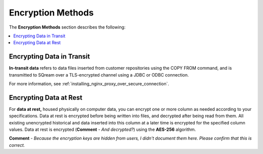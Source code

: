 .. _data_encryption_methods:

***********************
Encryption Methods
***********************
The **Encryption Methods** section describes the following:

.. contents::
   :local:
   :depth: 1

Encrypting Data in Transit
----------------
**In-transit data** refers to data files inserted from customer repositories using the COPY FROM command, and is transmitted to SQream over a TLS-encrypted channel using a JDBC or ODBC connection.

For more information, see :ref:`installing_nginx_proxy_over_secure_connection`.

Encrypting Data at Rest
----------------
For **data at rest,** housed physically on computer data, you can encrypt one or more column as needed according to your specifications. Data at rest is encrypted before being written into files, and decrypted after being read from them. All existing unencrypted historical and data inserted into this column at a later time is encrypted for the specified column values. Data at rest is encrypted (**Comment** - *And decrypted?*) using the **AES-256** algorithm.

**Comment** - *Because the encryption keys are hidden from users, I didn't document them here. Please confirm that this is correct.*